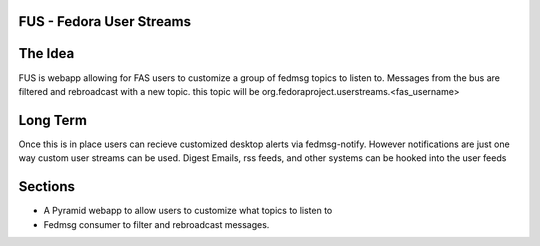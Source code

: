 FUS - Fedora User Streams
=========================

The Idea
========
FUS is webapp allowing for FAS users to customize a group of fedmsg topics to listen
to. Messages from the bus are filtered and rebroadcast with a new topic. this
topic will be org.fedoraproject.userstreams.<fas_username>

Long Term
=========
Once this is in place users can recieve customized desktop alerts via fedmsg-notify.
However notifications are just one way custom user streams can be used. Digest
Emails, rss feeds, and other systems can be hooked into the user feeds

Sections
========

+ A Pyramid webapp to allow users to customize what topics to listen to
+ Fedmsg consumer to filter and rebroadcast messages.
